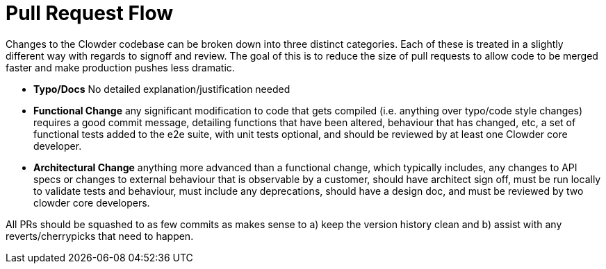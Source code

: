 = Pull Request Flow

Changes to the Clowder codebase can be broken down into three distinct categories. Each of these
is treated in a slightly different way with regards to signoff and review. The goal of this is to
reduce the size of pull requests to allow code to be merged faster and make production pushes less
dramatic.

* **Typo/Docs** No detailed explanation/justification needed

* **Functional Change** any significant modification to code that gets compiled (i.e. anything over
typo/code style changes) requires a good commit message, detailing functions that have been altered,
behaviour that has changed, etc, a set of functional tests added to the e2e suite, with unit tests
optional, and should be reviewed by at least one Clowder core developer.

* **Architectural Change** anything more advanced than a functional change, which typically
includes, any changes to API specs or changes to external behaviour that is observable by a
customer, should have architect sign off, must be run locally to validate tests and behaviour, must
include any deprecations, should have a design doc, and must be reviewed by two clowder core
developers.

All PRs should be squashed to as few commits as makes sense to a) keep the version history clean
and b) assist with any reverts/cherrypicks that need to happen.
